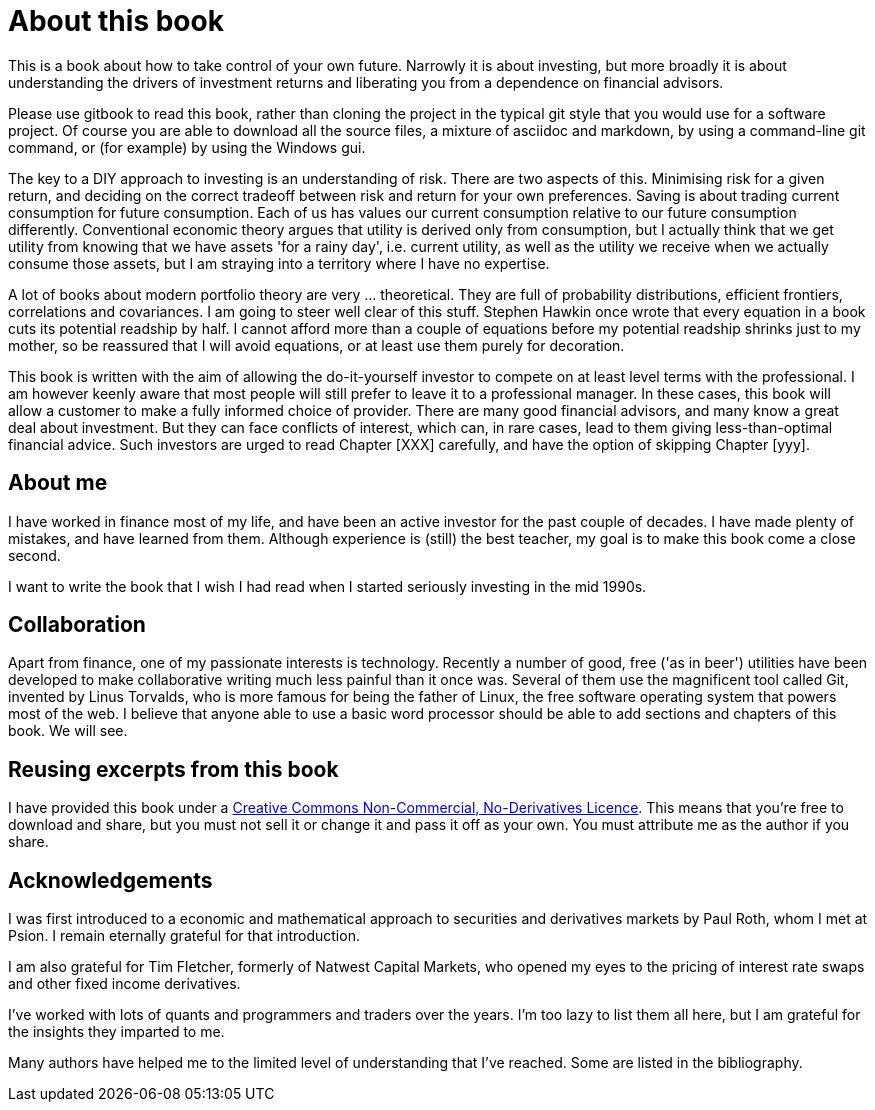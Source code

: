 = About this book

This is a book about how to take control of your own future. Narrowly it is about investing, but more broadly it is about understanding the drivers of investment returns and liberating you from a dependence on financial advisors. 

Please use gitbook to read this book, rather than cloning the project in the typical git style that you would use for a software project. Of course you are able to download all the source files, a mixture of asciidoc and markdown, by using a command-line git command, or (for example) by using the Windows gui.

////
Many studies have shown that a chimp with a dartboard can construct a portfolio which outperforms the average  the average fund manager. If you pay the chimp in bananas he'll virtually always outperform, after fees.
Nevertheless, most ordinary savers choose to hand over their savings to a professional.
This book is an attempt to allow you to make an informed decision about whether to accept the advice of your financial advisor at face value.
////

The key to a DIY approach to investing is an understanding of risk. There are two aspects of this. Minimising risk for a given return, and deciding on the correct tradeoff between risk and return for your own preferences. Saving is about trading current consumption for future consumption. Each of us has values our current consumption relative to our future consumption differently. Conventional economic theory argues that utility is derived only from consumption, but I actually think that we get utility from knowing that we have assets 'for a rainy day', i.e. current utility, as well as the utility we receive when we actually consume those assets, but I am straying into a territory where I have no expertise.

////

I will spend a lot of time talking about risk. Risk is one of those things that is difficult to quantify. We want to take less risk, but we don't want to do so at the cost of locking ourselves into permanently low returns. Although we 
I think this is because most people do not know how to set about the business of 
investing their savings. 
You probably think that you could probably do pretty well, but you are worried that there
is a small but possibly significant risk that you'll mess things up horribly,
and this is simply not a risk you want to take with the money that you need to support you 
in retirement.

I therefore put a lot of emphasis on risk. What it means, how to measure it, 
how it depends on the composition of a portfolio, how to invest in derivatives
without taking unacceptable risks, and how to reduce risk 
by buying options. Most of all, I explain what the drivers of portfolio risk are, and
how risk and return are inextricably  linked.
////

A lot of books about modern portfolio theory are very ... theoretical. They are full of probability distributions, efficient frontiers, correlations and covariances. I am going to steer well clear of this stuff. Stephen Hawkin once wrote that every equation in a book cuts its potential readship by half. I cannot afford more than a couple of equations before my potential readship shrinks just to my mother, so be reassured that I will avoid equations, or at least use them purely for decoration.


This book is written with the aim of allowing the do-it-yourself investor to compete on at least level terms with the professional. I am however  keenly aware that most people will still prefer to leave it to a professional manager. In these cases, this book will allow a customer to make a fully informed choice of provider. There are many good financial advisors, and many know a great deal about investment. But they can face conflicts of interest, which can, in rare cases, lead to them giving less-than-optimal financial advice. Such investors are urged to read Chapter [XXX] carefully, and have the option of skipping Chapter [yyy].


== About me

I have worked in finance most of my life, and have been an active investor for the past couple of decades. 
I have made plenty of mistakes, and have learned from them. 
Although experience is (still) the best teacher, my goal is to make this book come a close second.

I want to write the book that I wish I had read when I started seriously investing in the mid 1990s.

== Collaboration
Apart from finance, one of my passionate interests is technology. 
Recently a number of good, free ('as in beer') utilities have been developed to make collaborative writing much less painful than it once was. Several of them use the magnificent tool called Git, invented by Linus Torvalds, who is more famous for being the father of Linux, the free software operating system that powers most of the web. I believe that anyone able to use a basic word processor should be able to add sections and chapters of this book. We will see.




== Reusing excerpts from this book
I have provided this book under a 
https://creativecommons.org/licenses/by-nc-nd/4.0/[Creative Commons
Non-Commercial, No-Derivatives Licence]. This means that you’re free to
download and share, but you must not sell it or change it and pass it
off as your own. You must attribute me as the author if you share.

== Acknowledgements

I was first introduced to a economic and mathematical approach to securities and derivatives markets by Paul Roth, whom I met at Psion. I remain eternally grateful for that introduction.

I am also grateful for Tim Fletcher, formerly of Natwest Capital Markets, who opened my eyes to the pricing of interest rate swaps and other fixed income derivatives.

I've worked with lots of quants and programmers and traders over the years. I'm too lazy to list them all here, but I am grateful for the insights they imparted to me.

Many authors have helped me to the limited level of understanding that I've reached. Some are listed in the bibliography. 

////
where I was working as a humble programmer. He had come to the company with the idea of developing a trading simulator. The idea was that pilots were starting to learn how to fly aeroplanes by using a flying simulator, 
because the cost of crashing a plane was so high, compared to the benefit of learning the controls.
The idea was that using a simulator was cheap, compared to crashing the bank. 
We never really did get the sales we were hoping for, but the simulator worked, after a fashion, and the experience of getting it to work hooked me on trying understand the magic of markets for the rest of my career.
////


// doesn't work! include::copyright.adoc[]
